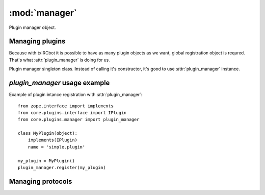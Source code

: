 :mod:`manager`
==============

.. index:: module: core.plugins.manager

.. module:: manager


Plugin manager object.

Managing plugins
----------------

Because with txIRCbot it is possible to have as many plugin objects as we
want, global registration object is requred. That's what
:attr:`plugin_manager` is doing for us.


.. class:: PluginManager(object)

    Plugin manager singleton class. Instead of calling it's constructor, it's
    good to use :attr:`plugin_manager` instance.

    .. method:: register(self, plugin)

        Register any plugin class instance that provide at least one interface
        from :mod:`core.plugins.interface`

    .. method:: filter(self, action, channel, interface, name)

        Returns filtered list of registered plugins. You can filter by
        `action` type, `channel` name, provided `interface` class or simply
        plugin uniqe `name`

.. data:: plugin_manager 

    :class:`PluginManager` class instance. 


`plugin_manager` usage example
------------------------------

Example of plugin intance registration with :attr:`plugin_manager`::

    from zope.interface import implements
    from core.plugins.interface import IPlugin
    from core.plugins.manager import plugin_manager

    class MyPlugin(object):
        implements(IPlugin)
        name = 'simple.plugin'

    my_plugin = MyPlugin()
    plugin_manager.register(my_plugin)



Managing protocols
------------------


.. TODO

